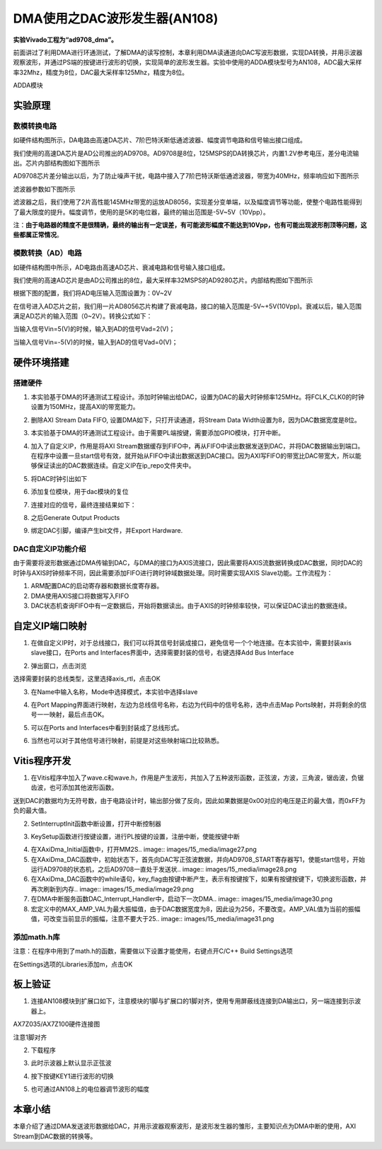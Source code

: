 DMA使用之DAC波形发生器(AN108)
===============================

**实验Vivado工程为“ad9708_dma”。**

前面讲过了利用DMA进行环通测试，了解DMA的读写控制，本章利用DMA读通道向DAC写波形数据，实现DA转换，并用示波器观察波形，并通过PS端的按键进行波形的切换，实现简单的波形发生器。实验中使用的ADDA模块型号为AN108，ADC最大采样率32Mhz，精度为8位，DAC最大采样率125Mhz，精度为8位。

.. image:: images/15_media/image1.png
      
ADDA模块

实验原理
--------

.. image:: images/15_media/image2.png
      
数模转换电路
~~~~~~~~~~~~

如硬件结构图所示，DA电路由高速DA芯片、7阶巴特沃斯低通滤波器、幅度调节电路和信号输出接口组成。

我们使用的高速DA芯片是AD公司推出的AD9708。AD9708是8位，125MSPS的DA转换芯片，内置1.2V参考电压，差分电流输出。芯片内部结构图如下图所示

.. image:: images/15_media/image3.png
      
AD9708芯片差分输出以后，为了防止噪声干扰，电路中接入了7阶巴特沃斯低通滤波器，带宽为40MHz，频率响应如下图所示

.. image:: images/15_media/image4.png
      
滤波器参数如下图所示

.. image:: images/15_media/image5.png
      
滤波器之后，我们使用了2片高性能145MHz带宽的运放AD8056，实现差分变单端，以及幅度调节等功能，使整个电路性能得到了最大限度的提升。幅度调节，使用的是5K的电位器，最终的输出范围是-5V~5V（10Vpp）。

注：\ **由于电路器的精度不是很精确，最终的输出有一定误差，有可能波形幅度不能达到10Vpp，也有可能出现波形削顶等问题，这些都属正常情况**\ 。

模数转换（AD）电路
~~~~~~~~~~~~~~~~~~

如硬件结构图中所示，AD电路由高速AD芯片、衰减电路和信号输入接口组成。

我们使用的高速AD芯片是由AD公司推出的8位，最大采样率32MSPS的AD9280芯片。内部结构图如下图所示

.. image:: images/15_media/image6.png
      
根据下图的配置，我们将AD电压输入范围设置为：0V~2V

.. image:: images/15_media/image7.png
      
在信号进入AD芯片之前，我们用一片AD8056芯片构建了衰减电路，接口的输入范围是-5V~+5V(10Vpp)。衰减以后，输入范围满足AD芯片的输入范围（0~2V）。转换公式如下：

.. image:: images/15_media/image8.png
      
当输入信号Vin=5(V)的时候，输入到AD的信号Vad=2(V)；

当输入信号Vin=-5(V)的时候，输入到AD的信号Vad=0(V)；

硬件环境搭建
------------

搭建硬件
~~~~~~~~

1. 本实验基于DMA的环通测试工程设计。添加时钟输出给DAC，设置为DAC的最大时钟频率125MHz。将FCLK_CLK0的时钟设置为150MHz，提高AXI的带宽能力。

.. image:: images/15_media/image9.png
      
2. 删除AXI Stream Data FIFO, 设置DMA如下，只打开读通道，将Stream Data Width设置为8，因为DAC数据宽度是8位。

.. image:: images/15_media/image10.png
      
3. 本实验基于DMA的环通测试工程设计。由于需要PL端按键，需要添加GPIO模块，打开中断。

.. image:: images/15_media/image11.png
      
4. 加入了自定义IP，作用是将AXI Stream数据缓存到FIFO中，再从FIFO中读出数据发送到DAC，并将DAC数据输出到端口。在程序中设置一旦start信号有效，就开始从FIFO中读出数据送到DAC接口。因为AXI写FIFO的带宽比DAC带宽大，所以能够保证读出的DAC数据连续。自定义IP在ip_repo文件夹中。

.. image:: images/15_media/image12.png
      
5. 将DAC时钟引出如下

.. image:: images/15_media/image13.png
      
6. 添加复位模块，用于dac模块的复位

.. image:: images/15_media/image14.png
      
7. 连接对应的信号，最终连接结果如下：

.. image:: images/15_media/image15.png
      
8. 之后Generate Output Products

.. image:: images/15_media/image16.png
      
9. 绑定DAC引脚，编译产生bit文件，并Export Hardware.

DAC自定义IP功能介绍
~~~~~~~~~~~~~~~~~~~

由于需要将波形数据通过DMA传输到DAC，与DMA的接口为AXIS流接口，因此需要将AXIS流数据转换成DAC数据，同时DAC的时钟与AXIS时钟频率不同，因此需要添加FIFO进行跨时钟域数据处理。同时需要实现AXIS Slave功能。工作流程为：

1. ARM配置DAC的启动寄存器和数据长度寄存器。

2. DMA使用AXIS接口将数据写入FIFO

3. DAC状态机查询FIFO中有一定数据后，开始将数据读出。由于AXIS的时钟频率较快，可以保证DAC读出的数据连续。

自定义IP端口映射
----------------

1. 在做自定义IP时，对于总线接口，我们可以将其信号封装成接口，避免信号一个个地连接。在本实验中，需要封装axis slave接口，在Ports and Interfaces界面中，选择需要封装的信号，右键选择Add Bus Interface

.. image:: images/15_media/image17.png
      
2. 弹出窗口，点击浏览

.. image:: images/15_media/image18.png
      
选择需要封装的总线类型，这里选择axis_rtl，点击OK

.. image:: images/15_media/image19.png
      
3. 在Name中输入名称，Mode中选择模式，本实验中选择slave

.. image:: images/15_media/image20.png
      
4. 在Port Mapping界面进行映射，左边为总线信号名称，右边为代码中的信号名称，选中点击Map Ports映射，并将剩余的信号一一映射，最后点击OK。

.. image:: images/15_media/image21.png
      
5. 可以在Ports and Interfaces中看到封装成了总线形式。

.. image:: images/15_media/image22.png
      
6. 当然也可以对于其他信号进行映射，前提是对这些映射端口比较熟悉。

Vitis程序开发
-------------

1. 在Vitis程序中加入了wave.c和wave.h，作用是产生波形，共加入了五种波形函数，正弦波，方波，三角波，锯齿波，负锯齿波，也可添加其他波形函数。

.. image:: images/15_media/image23.png
      
送到DAC的数据均为无符号数，由于电路设计时，输出部分做了反向，因此如果数据是0x00对应的电压是正的最大值，而0xFF为负的最大值。

.. image:: images/15_media/image24.png
      
2. SetInterruptInit函数中断设置，打开中断控制器

.. image:: images/15_media/image25.png
      
3. KeySetup函数进行按键设置，进行PL按键的设置，注册中断，使能按键中断

.. image:: images/15_media/image26.png
      
4. 在XAxiDma_Initial函数中，打开MM2S.. image:: images/15_media/image27.png
            
5. 在XAxiDma_DAC函数中，初始状态下，首先向DAC写正弦波数据，并向AD9708_START寄存器写1，使能start信号，开始运行AD9708的状态机，之后AD9708一直处于发送状.. image:: images/15_media/image28.png
            
6. 在XAxiDma_DAC函数中的while语句，key_flag由按键中断产生，表示有按键按下，如果有按键按键下，切换波形函数，并再次刷新到内存.. image:: images/15_media/image29.png
            
7. 在DMA中断服务函数DAC_Interrupt_Handler中，启动下一次DMA.. image:: images/15_media/image30.png
            
8. 宏定义中的MAX_AMP_VAL为最大振幅值，由于DAC数据宽度为8，因此设为256，不要改变。AMP_VAL值为当前的振幅值，可改变当前显示的振幅，注意不要大于25.. image:: images/15_media/image31.png
            
添加math.h库
~~~~~~~~~~~~

注意：在程序中用到了math.h的函数，需要做以下设置才能使用，右键点开C/C++ Build Settings选项

.. image:: images/15_media/image32.png
      
在Settings选项的Libraries添加m，点击OK

.. image:: images/15_media/image33.png
      
板上验证
--------

1. 连接AN108模块到扩展口如下，注意模块的1脚与扩展口的1脚对齐，使用专用屏蔽线连接到DA输出口，另一端连接到示波器上。

.. image:: images/15_media/image34.png
      
AX7Z035/AX7Z100硬件连接图

.. image:: images/15_media/image35.png
      
注意1脚对齐

2. 下载程序

.. image:: images/15_media/image36.png
      
3. 此时示波器上默认显示正弦波

.. image:: images/15_media/image37.png
      
4. 按下按键KEY1进行波形的切换

.. image:: images/15_media/image38.png
      
5. 也可通过AN108上的电位器调节波形的幅度

本章小结
--------

本章介绍了通过DMA发送波形数据给DAC，并用示波器观察波形，是波形发生器的雏形，主要知识点为DMA中断的使用，AXI Stream到DAC数据的转换等。
